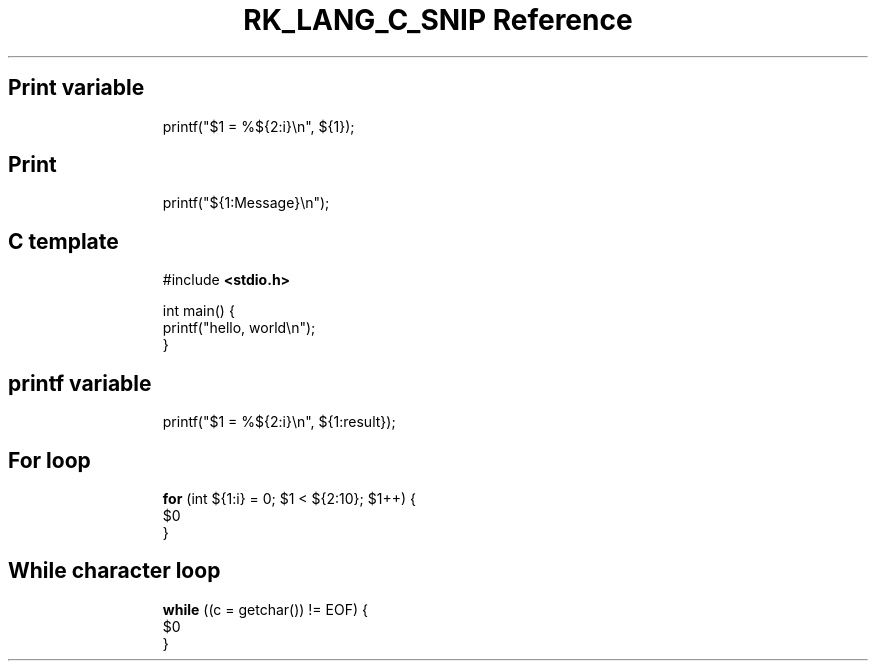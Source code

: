 .\" Automatically generated by Pandoc 3.6.3
.\"
.TH "RK_LANG_C_SNIP Reference" "" "" ""
.SH Print variable
.IP
.EX
printf(\[dq]$1 = %${2:i}\[rs]n\[dq], ${1});
.EE
.SH Print
.IP
.EX
printf(\[dq]${1:Message}\[rs]n\[dq]);
.EE
.SH C template
.IP
.EX
#include \f[B]<stdio.h>\f[R]

int main() {
    printf(\[dq]hello, world\[rs]n\[dq]);
}
.EE
.SH printf variable
.IP
.EX
printf(\[dq]$1 = %${2:i}\[rs]n\[dq], ${1:result});
.EE
.SH For loop
.IP
.EX
\f[B]for\f[R] (int ${1:i} = 0; $1 < ${2:10}; $1++) {
    $0
}
.EE
.SH While character loop
.IP
.EX
\f[B]while\f[R] ((c = getchar()) != EOF) {
    $0
}
.EE
